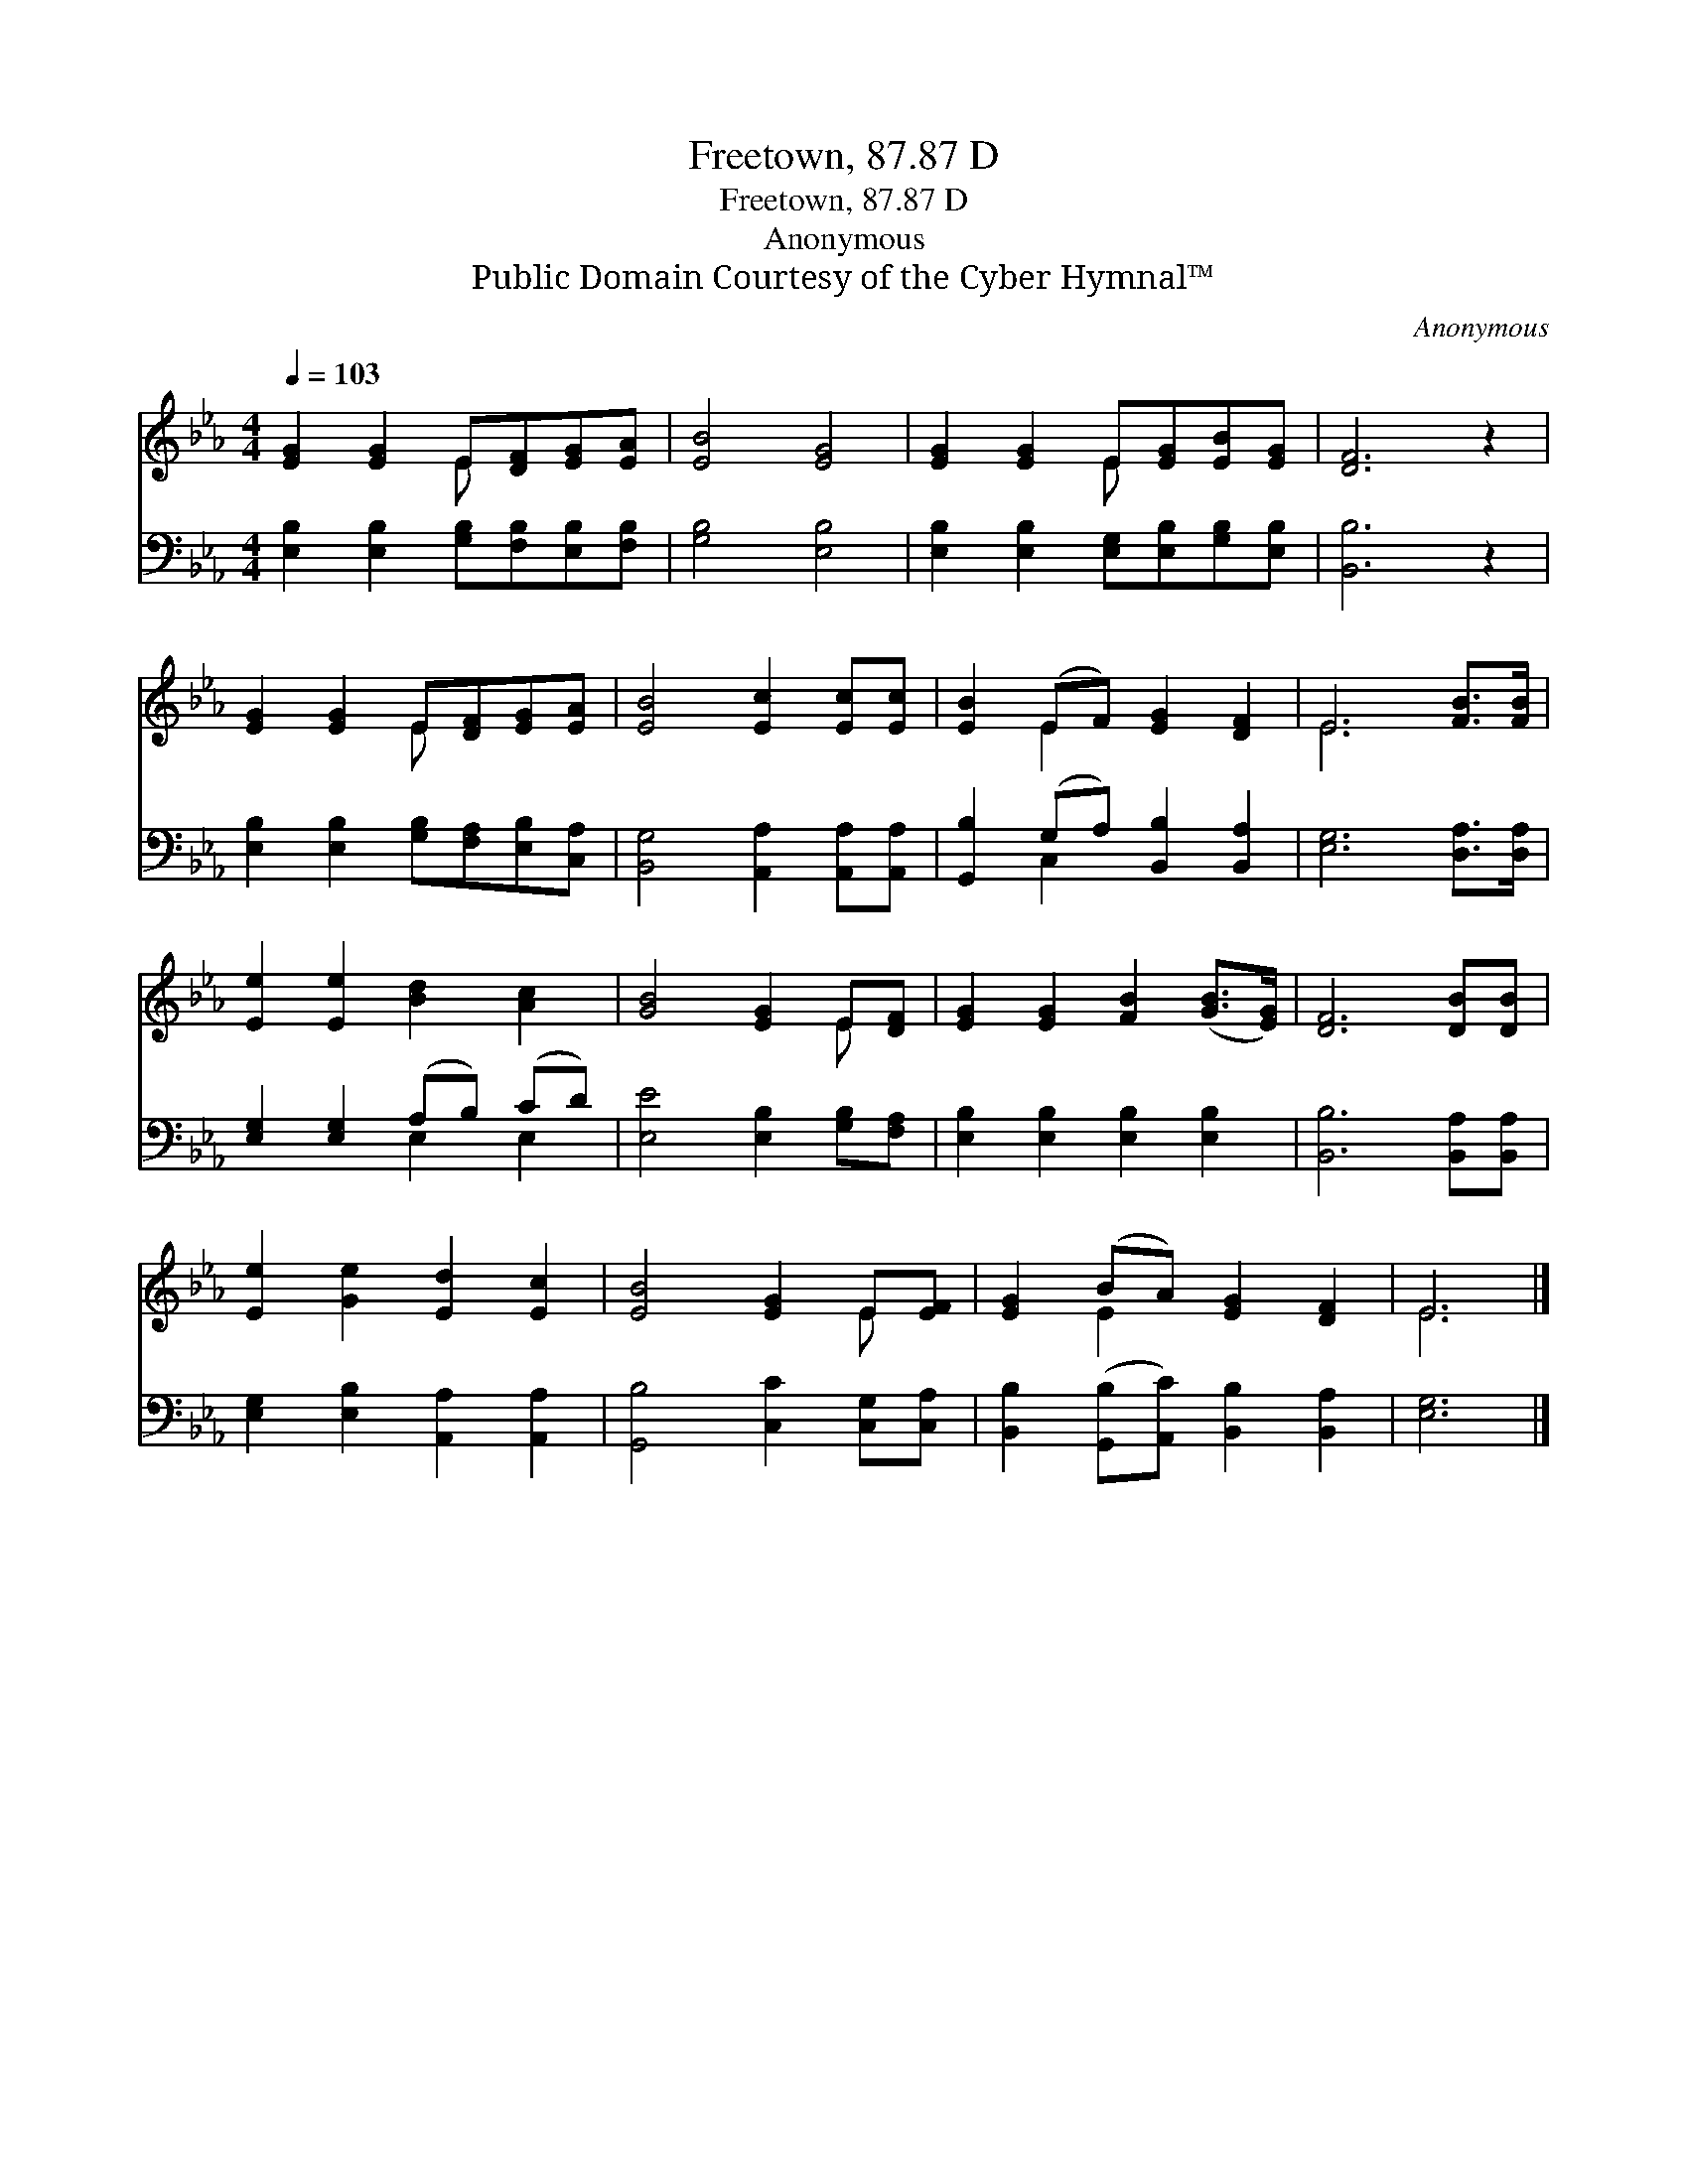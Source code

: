 X:1
T:Freetown, 87.87 D
T:Freetown, 87.87 D
T:Anonymous
T:Public Domain Courtesy of the Cyber Hymnal™
C:Anonymous
Z:Public Domain
Z:Courtesy of the Cyber Hymnal™
%%score ( 1 2 ) ( 3 4 )
L:1/8
Q:1/4=103
M:4/4
K:Eb
V:1 treble 
V:2 treble 
V:3 bass 
V:4 bass 
V:1
 [EG]2 [EG]2 E[DF][EG][EA] | [EB]4 [EG]4 | [EG]2 [EG]2 E[EG][EB][EG] | [DF]6 z2 | %4
 [EG]2 [EG]2 E[DF][EG][EA] | [EB]4 [Ec]2 [Ec][Ec] | [EB]2 (EF) [EG]2 [DF]2 | E6 [FB]>[FB] | %8
 [Ee]2 [Ee]2 [Bd]2 [Ac]2 | [GB]4 [EG]2 E[DF] | [EG]2 [EG]2 [FB]2 ([GB]>[EG]) | [DF]6 [DB][DB] | %12
 [Ee]2 [Ge]2 [Ed]2 [Ec]2 | [EB]4 [EG]2 E[EF] | [EG]2 (BA) [EG]2 [DF]2 | E6 |] %16
V:2
 x4 E x3 | x8 | x4 E x3 | x8 | x4 E x3 | x8 | x2 E2 x4 | E6 x2 | x8 | x6 E x | x8 | x8 | x8 | %13
 x6 E x | x2 E2 x4 | E6 |] %16
V:3
 [E,B,]2 [E,B,]2 [G,B,][F,B,][E,B,][F,B,] | [G,B,]4 [E,B,]4 | %2
 [E,B,]2 [E,B,]2 [E,G,][E,B,][G,B,][E,B,] | [B,,B,]6 z2 | %4
 [E,B,]2 [E,B,]2 [G,B,][F,A,][E,B,][C,A,] | [B,,G,]4 [A,,A,]2 [A,,A,][A,,A,] | %6
 [G,,B,]2 (G,A,) [B,,B,]2 [B,,A,]2 | [E,G,]6 [D,A,]>[D,A,] | [E,G,]2 [E,G,]2 (A,B,) (CD) | %9
 [E,E]4 [E,B,]2 [G,B,][F,A,] | [E,B,]2 [E,B,]2 [E,B,]2 [E,B,]2 | [B,,B,]6 [B,,A,][B,,A,] | %12
 [E,G,]2 [E,B,]2 [A,,A,]2 [A,,A,]2 | [G,,B,]4 [C,C]2 [C,G,][C,A,] | %14
 [B,,B,]2 ([G,,B,][A,,C]) [B,,B,]2 [B,,A,]2 | [E,G,]6 |] %16
V:4
 x8 | x8 | x8 | x8 | x8 | x8 | x2 C,2 x4 | x8 | x4 E,2 E,2 | x8 | x8 | x8 | x8 | x8 | x8 | x6 |] %16

